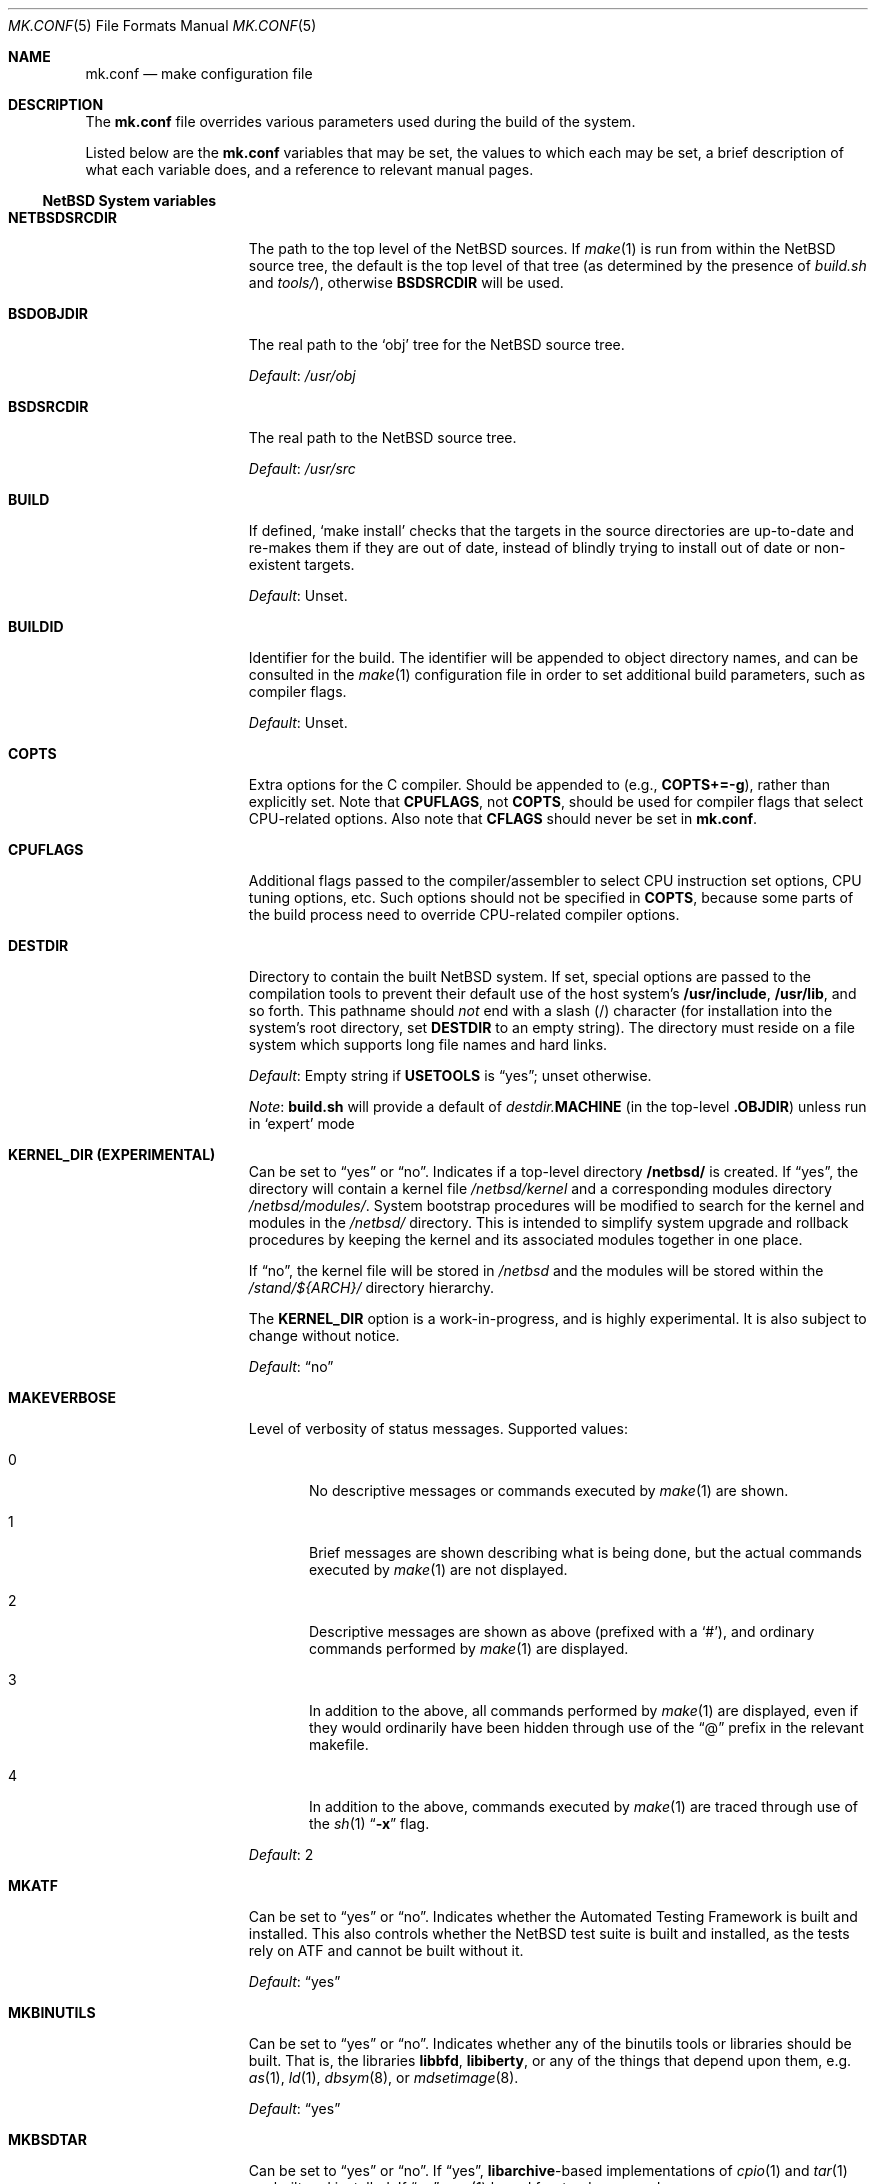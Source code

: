 .\"	$NetBSD: mk.conf.5,v 1.86 2022/05/25 10:18:29 nia Exp $
.\"
.\"  Copyright (c) 1999-2003 The NetBSD Foundation, Inc.
.\"  All rights reserved.
.\"
.\"  This code is derived from software contributed to The NetBSD Foundation
.\"  by Luke Mewburn.
.\"
.\"  Redistribution and use in source and binary forms, with or without
.\"  modification, are permitted provided that the following conditions
.\"  are met:
.\"  1. Redistributions of source code must retain the above copyright
.\"     notice, this list of conditions and the following disclaimer.
.\"  2. Redistributions in binary form must reproduce the above copyright
.\"     notice, this list of conditions and the following disclaimer in the
.\"     documentation and/or other materials provided with the distribution.
.\"
.\" THIS SOFTWARE IS PROVIDED BY THE NETBSD FOUNDATION, INC. AND CONTRIBUTORS
.\" ``AS IS'' AND ANY EXPRESS OR IMPLIED WARRANTIES, INCLUDING, BUT NOT LIMITED
.\" TO, THE IMPLIED WARRANTIES OF MERCHANTABILITY AND FITNESS FOR A PARTICULAR
.\" PURPOSE ARE DISCLAIMED.  IN NO EVENT SHALL THE FOUNDATION OR CONTRIBUTORS
.\" BE LIABLE FOR ANY DIRECT, INDIRECT, INCIDENTAL, SPECIAL, EXEMPLARY, OR
.\" CONSEQUENTIAL DAMAGES (INCLUDING, BUT NOT LIMITED TO, PROCUREMENT OF
.\" SUBSTITUTE GOODS OR SERVICES; LOSS OF USE, DATA, OR PROFITS; OR BUSINESS
.\" INTERRUPTION) HOWEVER CAUSED AND ON ANY THEORY OF LIABILITY, WHETHER IN
.\" CONTRACT, STRICT LIABILITY, OR TORT (INCLUDING NEGLIGENCE OR OTHERWISE)
.\" ARISING IN ANY WAY OUT OF THE USE OF THIS SOFTWARE, EVEN IF ADVISED OF THE
.\" POSSIBILITY OF SUCH DAMAGE.
.\"
.Dd May 23, 2022
.Dt MK.CONF 5
.Os
.\" turn off hyphenation
.hym 999
.
.Sh NAME
.Nm mk.conf
.Nd make configuration file
.
.Sh DESCRIPTION
The
.Nm
file overrides various parameters used during the build of the system.
.Pp
Listed below are the
.Nm
variables that may be set, the values to which each may be set,
a brief description of what each variable does, and a reference to
relevant manual pages.
.
.Ss NetBSD System variables
.
.de YorN
Can be set to
.Dq yes
or
.Dq no .
..
.de DFLT
.Pp
.Em Default :
..
.de DFLTu
.DFLT
Unset.
..
.de DFLTy
.DFLT
.Dq yes
..
.de DFLTn
.DFLT
.Dq no
..
.Bl -tag -width MKDYNAMICROOT
.
.It Sy NETBSDSRCDIR
The path to the top level of the
.Nx
sources.
If
.Xr make 1
is run from within the
.Nx
source tree, the default is the top
level of that tree (as determined by the presence of
.Pa build.sh
and
.Pa tools/ ) ,
otherwise
.Sy BSDSRCDIR
will be used.
.
.It Sy BSDOBJDIR
The real path to the
.Sq obj
tree for the
.Nx
source tree.
.DFLT
.Pa /usr/obj
.
.It Sy BSDSRCDIR
The real path to the
.Nx
source tree.
.DFLT
.Pa /usr/src
.
.It Sy BUILD
If defined,
.Sq "make install"
checks that the targets in the source directories are up-to-date and
re-makes them if they are out of date, instead of blindly trying to install
out of date or non-existent targets.
.DFLTu
.
.It Sy BUILDID
Identifier for the build.
The identifier will be appended to
object directory names, and can be consulted in the
.Xr make 1
configuration file in order to set additional build parameters,
such as compiler flags.
.DFLTu
.
.It Sy COPTS
Extra options for the C compiler.
Should be appended to (e.g.,
.Sy COPTS+=-g ) ,
rather than explicitly set.
Note that
.Sy CPUFLAGS ,
not
.Sy COPTS ,
should be used for
compiler flags that select CPU-related options.
Also note that
.Sy CFLAGS
should never be set in
.Nm .
.
.It Sy CPUFLAGS
Additional flags passed to the compiler/assembler to select
CPU instruction set options, CPU tuning options, etc.
Such options should not be specified in
.Sy COPTS ,
because some parts of the build process need to override
CPU-related compiler options.
.
.It Sy DESTDIR
Directory to contain the built
.Nx
system.
If set, special options are passed to the compilation tools to
prevent their default use of the host system's
.Sy /usr/include , /usr/lib ,
and so forth.
This pathname should
.Em not
end with a slash
.Pq /
character (for installation into the system's root directory, set
.Sy DESTDIR
to an empty string).
The directory must reside on a file system which supports long file
names and hard links.
.DFLT
Empty string if
.Sy USETOOLS
is
.Dq yes ;
unset otherwise.
.Pp
.Em Note :
.Sy build.sh
will provide a default of
.Pa destdir. Ns Sy MACHINE
(in the top-level
.Sy .OBJDIR )
unless run in
.Sq expert
mode
.
.It Sy KERNEL_DIR (EXPERIMENTAL)
.YorN
Indicates if a top-level directory
.Sy /netbsd/
is created.
If
.Dq yes ,
the directory will contain a kernel file
.Pa /netbsd/kernel
and a corresponding modules directory
.Pa /netbsd/modules/ .
System bootstrap procedures will be modified to search for the kernel
and modules in the
.Pa /netbsd/
directory.
This is intended to simplify system upgrade and rollback procedures by
keeping the kernel and its associated modules together in one place.
.Pp
If
.Dq no ,
the kernel file will be stored in
.Pa /netbsd
and the modules will be stored within the
.Pa /stand/${ARCH}/
directory hierarchy.
.Pp
The
.Sy KERNEL_DIR
option is a work-in-progress, and is highly experimental.
It is also subject to change without notice.
.DFLTn
.It Sy MAKEVERBOSE
Level of verbosity of status messages.
Supported values:
.Bl -tag -width xxx
.It 0
No descriptive messages or commands executed by
.Xr make 1
are shown.
.It 1
Brief messages are shown describing what is being done,
but the actual commands executed by
.Xr make 1
are not displayed.
.It 2
Descriptive messages are shown as above (prefixed with a
.Sq # ) ,
and ordinary commands performed by
.Xr make 1
are displayed.
.It 3
In addition to the above, all commands performed by
.Xr make 1
are displayed, even if they would ordinarily have been hidden
through use of the
.Dq \&@
prefix in the relevant makefile.
.It 4
In addition to the above, commands executed by
.Xr make 1
are traced through use of the
.Xr sh 1
.Dq Fl x
flag.
.El
.DFLT
2
.
.It Sy MKATF
.YorN
Indicates whether the Automated Testing Framework is built and installed.
This also controls whether the
.Nx
test suite is built and installed,
as the tests rely on ATF and cannot be built without it.
.DFLTy
.
.It Sy MKBINUTILS
.YorN
Indicates whether any of the binutils tools or libraries should be built.
That is, the libraries
.Sy libbfd ,
.Sy libiberty ,
or any of the things that depend upon them, e.g.
.Xr as 1 ,
.Xr ld 1 ,
.Xr dbsym 8 ,
or
.Xr mdsetimage 8 .
.DFLTy
.
.It Sy MKBSDTAR
.YorN
If
.Dq yes ,
.Sy libarchive Ns - Ns
based implementations of
.Xr cpio 1
and
.Xr tar 1
are built and installed.
If
.Dq no ,
.Xr pax 1
based frontends are used.
.DFLTy
.
.It Sy MKCATPAGES
.YorN
Indicates whether preformatted plaintext manual pages will be created
and installed.
.DFLTn
.
.It Sy MKCLEANSRC
.YorN
Indicates whether
.Sq "make clean"
and
.Sq "make cleandir"
will delete file names in
.Sy CLEANFILES
or
.Sy CLEANDIRFILES
from both the object directory,
.Sy .OBJDIR ,
and the source directory,
.Sy .SRCDIR .
.Pp
If
.Dq yes ,
then these file names will be deleted relative to both
.Sy .OBJDIR
and
.Sy .CURDIR .
If
.Dq no ,
then the deletion will be performed relative to
.Sy .OBJDIR
only.
.DFLTy
.
.It Sy MKCLEANVERIFY
.YorN
Controls whether
.Sq "make clean"
and
.Sq "make cleandir"
will verify that files have been deleted.
If
.Dq yes ,
then file deletions will be verified using
.Xr ls 1 .
If
.Dq no ,
then file deletions will not be verified.
.DFLTy
.
.It Sy MKCOMPAT
.YorN
Indicates whether support for multiple ABIs is to be built and
installed.
.DFLTy
on amd64, mips64 and sparc64,
.Dq no
on other architectures.
.
.It Sy MKCOMPLEX
.YorN
Indicates whether the
.Lb libm
is compiled with support for
.In complex.h .
.DFLTy
.
.It Sy MKCTF
.YorN
Indicates whether CTF tools are to be built and installed.
If yes, the tools will be used to generate and manipulate
CTF data of ELF binaries during build.
.DFLTn
.
.It Sy MKCVS
.YorN
Indicates whether
.Xr cvs 1
is built.
.DFLTy
.
.It Sy MKDEBUG
.YorN
Indicates whether separate debugging symbols should be installed into
.Sy DESTDIR Ns Pa /usr/libdata/debug .
.DFLTn
.
.It Sy MKDEBUGKERNEL
.YorN
Indicates whether debugging symbols will be built for kernels
by default; pretend as if
.Em makeoptions DEBUG="-g"
is specified in kernel configuration files.
This will also put the debug kernel in the kernel sets.
See
.Xr options 4
for details.
.DFLTn
.
.It Sy MKDEBUGLIB
.YorN
Indicates whether debug libraries
.Sy ( lib*_g.a )
will be built and installed.
Debug libraries are compiled with
.Dq Li -g -DDEBUG .
.DFLTn
.
.It Sy MKDEBUGTOOLS
.YorN
Indicates whether debug information
.Sy ( lib*_g.a )
will be included in the build toolchain.
.DFLTn
.
.It Sy MKDOC
.YorN
Indicates whether system documentation destined for
.Sy DESTDIR Ns Pa /usr/share/doc
will be installed.
.DFLTy
.
.It Sy MKDTRACE
.YorN
Indicates whether the kernel modules, utilities and libraries for
.Xr dtrace 1
support are to be built and installed.
.DFLTn
.
.It Sy MKDYNAMICROOT
.YorN
Indicates whether all programs should be dynamically linked,
and to install shared libraries required by
.Pa /bin
and
.Pa /sbin
and the shared linker
.Xr ld.elf_so 1
into
.Pa /lib .
If
.Sq no ,
link programs in
.Pa /bin
and
.Pa /sbin
statically.
.DFLTy
.
.It Sy MKGCC
.YorN
Indicates whether
.Xr gcc 1
or any related libraries
.Pq Sy libg2c , libgcc , libobjc , libstdc++
are built.
.DFLTy
.
.It Sy MKGCCCMDS
.YorN
Indicates whether
.Xr gcc 1
is built.
If
.Dq no ,
then
.Sy MKGCC
controls if the
GCC libraries are built.
.DFLTy
.
.It Sy MKGDB
.YorN
Indicates whether
.Xr gdb 1
is built.
.DFLTy
.
.It Sy MKHESIOD
.YorN
Indicates whether the Hesiod infrastructure
(libraries and support programs) is built and installed.
.DFLTy
.
.It Sy MKHOSTOBJ
.YorN
If set to
.Dq yes ,
then for programs intended to be run on the compile host,
the name, release, and architecture of the host operating system
will be suffixed to the name of the object directory created by
.Dq make obj .
(This allows multiple host systems to compile
.Nx
for a single target.)
If set to
.Dq no ,
then programs built to be run on the compile host will use the same
object directory names as programs built to be run on the target.
.DFLTn
.
.It Sy MKHTML
.YorN
Indicates whether the HTML manual pages are created and installed.
.DFLTy
.
.It Sy MKIEEEFP
.YorN
Indicates whether code for IEEE754/IEC60559 conformance is built.
Has no effect on most platforms.
.DFLTy
.
.It Sy MKINET6
Indicates whether INET6 (IPv6) infrastructure
(libraries and support programs) is built and installed.
.DFLTy
.
.It Sy MKINFO
.YorN
Indicates whether GNU Info files, used for the documentation for
most of the compilation tools, will be built and installed.
.DFLTy
.
.It Sy MKIPFILTER
.YorN
Indicates whether the
.Xr ipf 4
programs, headers and other components will be built and installed.
.DFLTy
.
.It Sy MKISCSI
.YorN
Indicates whether the iSCSI library and applications are
built and installed.
.DFLTy
.
.It Sy MKKERBEROS
.YorN
Indicates whether the Kerberos v5 infrastructure
(libraries and support programs) is built and installed.
Caution: the default
.Xr pam 8
configuration requires that Kerberos be present even if not used.
Do not install a userland without Kerberos without also either
updating the
.Xr pam.conf 5
files or disabling PAM via
.Sy MKPAM .
Otherwise all logins will fail.
.DFLTy
.
.It Sy MKKMOD
.YorN
Indicates whether kernel modules are built and installed.
.DFLTy
.
.It Sy MKKYUA
.YorN
Indicates whether Kyua (the testing infrastructure used by
.Nx )
is built and installed.
Note that
.Em this does not control the installation of the tests themselves .
The tests rely on the ATF libraries and therefore their build is controlled
by the
.Sy MKATF
knob.
.DFLTn
until the import of Kyua is done and validated.
.
.It Sy MKLDAP
.YorN
Indicates whether the Lightweight Directory Access Protocol (LDAP)
infrastructure
(libraries and support programs) is built and installed.
.DFLTy
.
.It Sy MKLINKLIB
.YorN
Indicates whether all of the shared library infrastructure is built.
If
.Sq no ,
prevents:
installation of the
.Sy *.a
libraries,
installation of the
.Sy *_pic.a
libraries on PIC systems,
building of
.Sy *.a
libraries on PIC systems,
or
installation of
.Sy .so
symlinks on ELF systems.
.DFLTy
.Pp
If
.Dq no ,
acts as
.Sy MKPICINSTALL=no MKPROFILE=no .
.
.It Sy MKLINT
.YorN
Indicates whether
.Xr lint 1
will be run against portions of the
.Nx
source code during the build, and whether lint libraries will be
installed into
.Sy DESTDIR Ns Pa /usr/libdata/lint .
.DFLTy
.
.It Sy MKLVM
.YorN
If not
.Dq no ,
build and install the logical volume manager.
.DFLTy
.
.It Sy MKMAN
.YorN
Indicates whether manual pages will be installed.
.DFLTy
.Pp
If
.Dq no ,
acts as
.Sy MKCATPAGES=no MKHTML=no .
.
.It Sy MKMANZ
.YorN
Indicates whether manual pages should be compressed with
.Xr gzip 1
at installation time.
.DFLTn
.
.It Sy MKMBONE
.YorN
Indicates whether Multicast Backbone applications will be built and
installed, i.e. 
.Xr map-mbone 8 ,
.Xr mrinfo 8 ,
.Xr mrouted 8 ,
and
.Xr mtrace 8 .
.DFLTy
.
.It Sy MKMDNS
.YorN
Indicates whether the mDNS (Multicast DNS) infrastructure
(libraries and support programs) is built and installed.
.DFLTy
.
.It Sy MKNLS
.YorN
Indicates whether Native Language System (NLS) locale zone files will be
built and installed.
.DFLTy
.
.It Sy MKNPF
.YorN
Indicates whether the NPF packet filter is to be built and installed.
.DFLTy
.
.It Sy MKOBJ
.YorN
Indicates whether object directories will be created when running
.Dq make obj .
If set to
.Dq no ,
then all built files will be located inside the regular source tree.
.DFLTy
.Pp
If
.Dq no ,
acts as
.Sy MKOBJDIRS=no .
.
.It Sy MKOBJDIRS
.YorN
Indicates whether object directories will be created automatically
(via a
.Dq make obj
pass) at the start of a build.
.DFLTn
.
.It Sy MKPAM
.YorN
Indicates whether the
.Xr pam 8
framework (libraries and support files) is built.
The pre-PAM code is not supported and may be removed in the future.
.DFLTy
.
.It Sy MKPCC
.YorN
Indicates whether
.Xr pcc 1
or any related libraries
.Pq Sy libpcc , libpccsoftfloat
are built.
.DFLTn
.
.It Sy MKPF
.YorN
Indicates whether the
.Xr pf 4
programs, headers and LKM will be built and installed.
.DFLTy
.
.It Sy MKPIC
.YorN
Indicates whether shared objects and libraries will be created and
installed.
If set to
.Dq no ,
the entire built system will be statically linked.
.DFLT
Platform dependent.
As of this writing, all platforms except
.Sy m68000
default to
.Dq yes .
.Pp
If
.Dq no ,
acts as
.Sy MKPICLIB=no .
.
.It Sy MKPICINSTALL
.YorN
Indicates whether the
.Xr ar 1
format libraries
.Sy ( lib*_pic.a ) ,
used to generate shared libraries, are installed.
.DFLTy
.
.It Sy MKPICLIB
.YorN
Indicates whether the
.Xr ar 1
format libraries
.Sy ( lib*_pic.a ) ,
used to generate shared libraries.
.DFLTy
.
.It Sy MKPIE
Indicates whether Position Independent Executables (PIE)
are built and installed.
.DFLTn
.
.It Sy MKPIGZGZIP
.YorN
If
.Dq no ,
the
.Xr pigz 1
utility is not installed as
.Xr gzip 1 .
.DFLTn
.
.It Sy MKPOSTFIX
.YorN
Indicates whether Postfix is built.
.DFLTy
.
.It Sy MKPROFILE
.YorN
Indicates whether profiled libraries
.Sy ( lib*_p.a )
will be built and installed.
.DFLT
.Dq yes ;
however, some platforms turn off
.Sy MKPROFILE
by default at times due to toolchain problems with profiled code.
.
.It Sy MKREPRO
.YorN
Indicates whether builds are to be reproducible.
If
.Dq yes ,
two builds from the same source tree will produce the same build
results.
.DFLTn
.
.It Sy MKRUMP
.YorN
Indicates whether the
.Xr rump 3
headers, libraries and programs are to be installed.
.DFLTy
.
.It Sy MKSHARE
.YorN
Indicates whether files destined to reside in
.Sy DESTDIR Ns Pa /usr/share
will be built and installed.
.DFLTy
.Pp
If
.Dq no ,
acts as
.Sy MKCATPAGES=no MKDOC=no MKINFO=no MKHTML=no MKMAN=no MKNLS=no .
.
.It Sy MKSKEY
.YorN
Indicates whether the S/key infrastructure
(libraries and support programs) is built.
.DFLTy
.
.It Sy MKSOFTFLOAT
.YorN
Indicates whether the compiler generates output containing
library calls for floating point and possibly soft-float library
support.
.DFLTn
.
.It Sy MKSTATICLIB
.YorN
Indicates whether the normal static libraries
.Sy ( lib*_g.a )
will be built and installed.
.DFLTy
.
.It Sy MKSTRIPIDENT
.YorN
Indicates whether RCS IDs, for use with
.Xr ident 1 ,
should be stripped from program binaries and shared libraries.
.DFLTn
.
.It Sy MKSTRIPSYM
.YorN
Indicates whether all local symbols should be stripped from shared libraries.
If
.Dq yes ,
strip all local symbols from shared libraries;
the affect is equivalent to the
.Fl x
option of
.Xr ld 1 .
If
.Dq no ,
strip only temporary local symbols; the affect is equivalent
to the
.Fl X
option of
.Xr ld 1 .
Keeping non-temporary local symbols
such as static function names is useful on using DTrace for
userland libraries and getting a backtrace from a rump kernel
loading shared libraries.
.DFLTy
.
.It Sy MKUNPRIVED
.YorN
Indicates whether an unprivileged install will occur.
The user, group, permissions, and file flags, will not be set on
the installed item; instead the information will be appended to
a file called
.Pa METALOG
in
.Sy DESTDIR .
The contents of
.Pa METALOG
is used during the generation of the distribution tar files to ensure
that the appropriate file ownership is stored.
.DFLTn
.
.It Sy MKUPDATE
.YorN
Indicates whether all install operations intended to write to
.Sy DESTDIR
will compare file timestamps before installing, and skip the install
phase if the destination files are up-to-date.
This also has implications on full builds (see next subsection).
.DFLTn
.
.It Sy MKX11
.YorN
Indicates whether X11 is built and installed
(by descending into
.Pa src/external/mit/xorg ) .
.DFLTn
.
.It Sy MKX11FONTS
.YorN
If
.Dq no ,
do not build and install the X fonts.
.DFLTy
.
.It Sy X11MOTIFPATH
Location of the Motif installation to use if setting
.Sy MKX11MOTIF
to
.Dq yes .
.DFLT
.Pa /usr/pkg
.
.It Sy MKX11MOTIF
.YorN
If
.Dq yes ,
build the native Xorg libGLw with Motif stubs.
Requires that Motif can be found via
.Sy X11MOTIFPATH .
.DFLTn
.
.It Sy MKYP
.YorN
Indicates whether the YP (NIS) infrastructure
(libraries and support programs) is built.
.DFLTy
.
.It Sy MKZFS
.YorN
Indicates whether the ZFS kernel module and the utilities and
libraries used to manage the ZFS system are to be built.
.DFLTy
on amd64,
.Dq no
on other architectures.
.
.It Sy OBJMACHINE
If defined, creates objdirs of the form
.Pa obj. Ns Sy MACHINE ,
where
.Sy MACHINE
is the current architecture (as per
.Sq "uname -m" ) .
.
.It Sy RELEASEDIR
If set, specifies the directory to which a
.Xr release 7
layout will be written at the end of a
.Dq make release .
.DFLTu
.Pp
.Em Note :
.Sy build.sh
will provide a default of
.Pa releasedir
(in the top-level
.Sy .OBJDIR )
unless run in
.Sq expert
mode
.
.It Sy TOOLDIR
Directory to hold the host tools, once built.
This directory should be unique to a given host system and
.Nx
source tree.
(However, multiple targets may share the same
.Sy TOOLDIR ;
the target-dependent files have unique names.)
If unset, a default based
on the
.Xr uname 1
information of the host platform will be created in the
.Sy .OBJDIR
of
.Pa src .
.DFLTu
.
.It Sy USE_FORT
Indicates whether the so-called
.Dq FORTIFY_SOURCE
.Xr security 7
extensions are enabled; see
.Xr ssp 3
for details.
This imposes some performance penalty.
.DFLTn
.
.It Sy USE_HESIOD
.YorN
Indicates whether Hesiod support is
enabled in the various applications that support it.
If
.Sy MKHESIOD=no ,
.Sy USE_HESIOD
will also be forced to
.Dq no .
.DFLTy
.
.It Sy USE_INET6
.YorN
Indicates whether INET6 (IPv6) support is
enabled in the various applications that support it.
If
.Sy MKINET6=no ,
.Sy USE_INET6
will also be forced to
.Dq no .
.DFLTy
.
.It Sy USE_JEMALLOC
.YorN
Indicates whether the
.Em jemalloc
allocator
.Pq which is designed for improved performance with threaded applications
is used instead of the
.Em phkmalloc
allocator
.Pq that was the default until Nx 5.0 .
.DFLTy
.
.It Sy USE_KERBEROS
.YorN
Indicates whether Kerberos v5 support is
enabled in the various applications that support it.
If
.Sy MKKERBEROS=no ,
.Sy USE_KERBEROS
will also be forced to
.Dq no .
.DFLTy
.
.It Sy USE_LDAP
.YorN
Indicates whether LDAP support is
enabled in the various applications that support it.
If
.Sy MKLDAP=no ,
.Sy USE_LDAP
will also be forced to
.Dq no .
.DFLTy
.
.It Sy USE_PAM
.YorN
Indicates whether
.Xr pam 8
support is enabled in the various applications that support it.
If
.Sy MKPAM=no ,
.Sy USE_PAM
will also be forced to
.Dq no .
.DFLTy
.
.It Sy USE_SKEY
.YorN
Indicates whether S/key support is
enabled in the various applications that support it.
If
.Sy MKSKEY=no ,
.Sy USE_SKEY
will also be forced to
.Dq no .
.DFLTy
.Pp
This is mutually exclusive to
.Sy USE_PAM!=no .
.
.It Sy USE_SSP
.YorN
Indicates whether GCC stack-smashing protection (SSP) support,
which detects stack overflows and aborts the program,
is enabled.
This imposes some performance penalty.
.DFLTn
.
.It Sy USE_YP
.YorN
Indicates whether YP (NIS) support is
enabled in the various applications that support it.
If
.Sy MKYP=no ,
.Sy USE_YP
will also be forced to
.Dq no .
.DFLTy
.
.It Sy USETOOLS
Indicates whether the tools specified by
.Sy TOOLDIR
should be used as part of a build in progress.
Must be set to
.Dq yes
if cross-compiling.
.Bl -tag -width "never"
.It Sy yes
Use the tools from
.Sy TOOLDIR .
.It Sy no
Do not use the tools from
.Sy TOOLDIR ,
but refuse to build native compilation tool components that are
version-specific for that tool.
.It Sy never
Do not use the tools from
.Sy TOOLDIR ,
even when building native tool components.
This is similar to the traditional
.Nx
build method, but does
.Em not
verify that the compilation tools in use are up-to-date enough in order
to build the tree successfully.
This may cause build or runtime problems when building the whole
.Nx
source tree.
.El
.DFLT
.Dq yes
if building all or part of a whole
.Nx
source tree (detected automatically);
.Dq no
otherwise (to preserve traditional semantics of the
.Aq bsd.*.mk
.Xr make 1
include files).
.
.El
.
.Ss pkgsrc system variables
.
Please see the pkgsrc guide at
.Lk http://www.netbsd.org/Documentation/pkgsrc/
or
.Pa pkgsrc/doc/pkgsrc.txt
for more variables used internally by the package system and
.Pa ${PKGSRCDIR}/mk/defaults/mk.conf
for package-specific examples.
.
.Sh FILES
.Bl -tag -width /etc/mk.conf
.
.It Pa /etc/mk.conf
This file.
.
.It Pa ${PKGSRCDIR}/mk/defaults/mk.conf
Examples for settings regarding the pkgsrc collection.
.El
.
.Sh SEE ALSO
.Xr make 1 ,
.Pa /usr/share/mk/bsd.README ,
.Pa pkgsrc/doc/pkgsrc.txt ,
.Lk http://www.netbsd.org/Documentation/pkgsrc/
.Sh HISTORY
The
.Nm
file appeared in
.Nx 1.2 .
